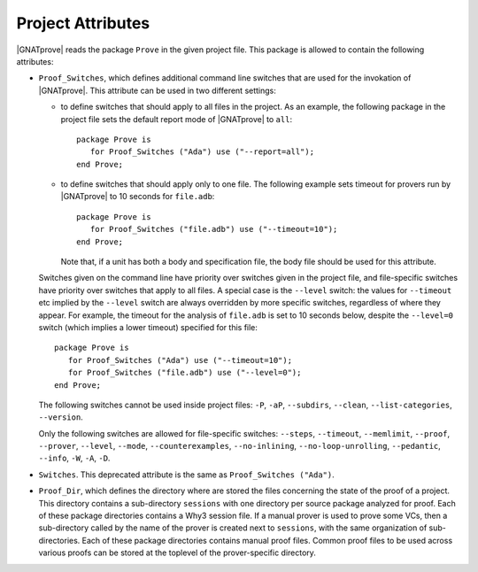 .. index:: project file; project attributes

Project Attributes
==================

|GNATprove| reads the package ``Prove`` in the given project file. This package
is allowed to contain the following attributes:

* ``Proof_Switches``, which defines additional command line switches that are used
  for the invokation of |GNATprove|. This attribute can be used in two
  different settings:

  * to define switches that should apply to all files in the project.  As an
    example, the following package in the project file sets the default report
    mode of |GNATprove| to ``all``::

      package Prove is
         for Proof_Switches ("Ada") use ("--report=all");
      end Prove;

  * to define switches that should apply only to one file. The following
    example sets timeout for provers run by |GNATprove| to 10 seconds for
    ``file.adb``::

      package Prove is
         for Proof_Switches ("file.adb") use ("--timeout=10");
      end Prove;

    Note that, if a unit has both a body and specification file, the body file
    should be used for this attribute.

  Switches given on the command line have priority over switches given in the
  project file, and file-specific switches have priority over switches that
  apply to all files. A special case is the ``--level`` switch: the values for
  ``--timeout`` etc implied by the ``--level`` switch are always overridden by
  more specific switches, regardless of where they appear. For example,
  the timeout for the analysis of ``file.adb`` is set to 10 seconds below,
  despite the ``--level=0`` switch (which implies a lower timeout) specified
  for this file::

    package Prove is
       for Proof_Switches ("Ada") use ("--timeout=10");
       for Proof_Switches ("file.adb") use ("--level=0");
    end Prove;

  The following switches cannot be used inside project files: ``-P``, ``-aP``,
  ``--subdirs``, ``--clean``, ``--list-categories``, ``--version``.

  Only the following switches are allowed for file-specific switches:
  ``--steps``, ``--timeout``, ``--memlimit``, ``--proof``, ``--prover``,
  ``--level``, ``--mode``, ``--counterexamples``, ``--no-inlining``,
  ``--no-loop-unrolling``, ``--pedantic``, ``--info``, ``-W``, ``-A``, ``-D``.

* ``Switches``. This deprecated attribute is the same as ``Proof_Switches
  ("Ada")``.


* ``Proof_Dir``, which defines the directory where are stored the files
  concerning the state of the proof of a project. This directory contains a
  sub-directory ``sessions`` with one directory per source package analyzed for
  proof. Each of these package directories contains a Why3 session file. If a
  manual prover is used to prove some VCs, then a sub-directory called by the
  name of the prover is created next to ``sessions``, with the same
  organization of sub-directories. Each of these package directories contains
  manual proof files. Common proof files to be used across various proofs can
  be stored at the toplevel of the prover-specific directory.

